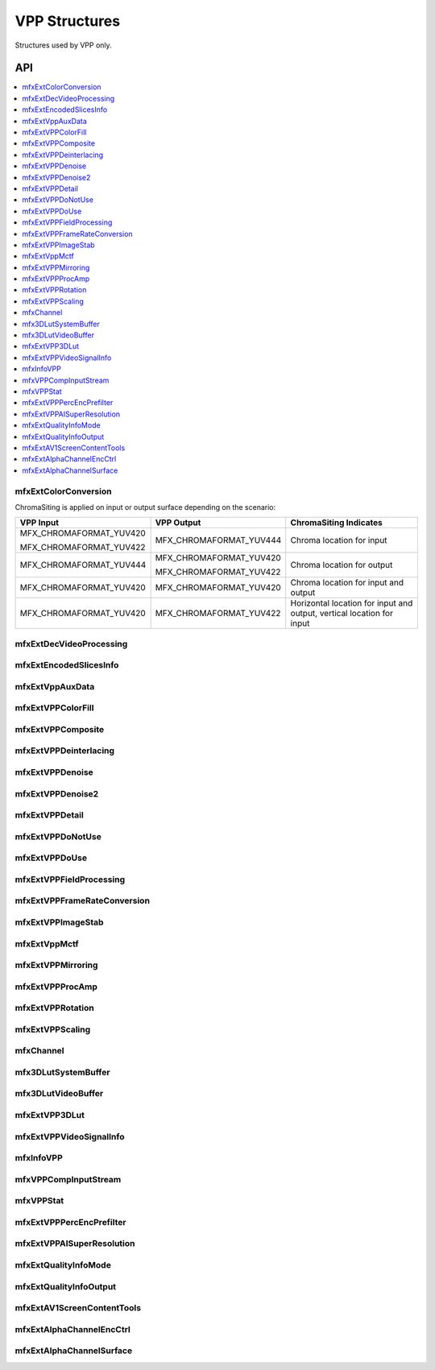 .. SPDX-FileCopyrightText: 2019-2020 Intel Corporation
..
.. SPDX-License-Identifier: CC-BY-4.0
..
  Intel(r) Video Processing Library (Intel(r) VPL)

.. _struct_vpp:

==============
VPP Structures
==============

.. _struct_vpp_begin:

Structures used by VPP only.

.. _struct_vpp_end:

---
API
---

.. contents::
   :local:
   :depth: 1

mfxExtColorConversion
---------------------

.. doxygenstruct:: mfxExtColorConversion
   :project: DEF_BREATHE_PROJECT
   :members:
   :protected-members:

ChromaSiting is applied on input or output surface depending on the scenario:

+-------------------------+-------------------------+--------------------------------------+
| VPP Input               | VPP Output              | ChromaSiting Indicates               |
+=========================+=========================+======================================+
| MFX_CHROMAFORMAT_YUV420 | MFX_CHROMAFORMAT_YUV444 | Chroma location for input            |
|                         |                         |                                      |
| MFX_CHROMAFORMAT_YUV422 |                         |                                      |
+-------------------------+-------------------------+--------------------------------------+
| MFX_CHROMAFORMAT_YUV444 | MFX_CHROMAFORMAT_YUV420 | Chroma location for output           |
|                         |                         |                                      |
|                         | MFX_CHROMAFORMAT_YUV422 |                                      |
+-------------------------+-------------------------+--------------------------------------+
| MFX_CHROMAFORMAT_YUV420 | MFX_CHROMAFORMAT_YUV420 | Chroma location for input and output |
+-------------------------+-------------------------+--------------------------------------+
| MFX_CHROMAFORMAT_YUV420 | MFX_CHROMAFORMAT_YUV422 | Horizontal location for input and    |
|                         |                         | output, vertical location for input  |
+-------------------------+-------------------------+--------------------------------------+

mfxExtDecVideoProcessing
------------------------

.. doxygenstruct:: mfxExtDecVideoProcessing
   :project: DEF_BREATHE_PROJECT
   :members:
   :protected-members:

mfxExtEncodedSlicesInfo
-----------------------

.. doxygenstruct:: mfxExtEncodedSlicesInfo
   :project: DEF_BREATHE_PROJECT
   :members:
   :protected-members:

mfxExtVppAuxData
----------------

.. doxygenstruct:: mfxExtVppAuxData
   :project: DEF_BREATHE_PROJECT
   :members:
   :protected-members:

mfxExtVPPColorFill
------------------

.. doxygenstruct:: mfxExtVPPColorFill
   :project: DEF_BREATHE_PROJECT
   :members:
   :protected-members:

mfxExtVPPComposite
------------------

.. doxygenstruct:: mfxExtVPPComposite
   :project: DEF_BREATHE_PROJECT
   :members:
   :protected-members:

mfxExtVPPDeinterlacing
----------------------

.. doxygenstruct:: mfxExtVPPDeinterlacing
   :project: DEF_BREATHE_PROJECT
   :members:
   :protected-members:
   :undoc-members:

mfxExtVPPDenoise
----------------

.. doxygenstruct:: mfxExtVPPDenoise
   :project: DEF_BREATHE_PROJECT
   :members:
   :protected-members:
   :undoc-members:

mfxExtVPPDenoise2
-----------------

.. doxygenstruct:: mfxExtVPPDenoise2
   :project: DEF_BREATHE_PROJECT
   :members:
   :protected-members:
   :undoc-members:

mfxExtVPPDetail
---------------

.. doxygenstruct:: mfxExtVPPDetail
   :project: DEF_BREATHE_PROJECT
   :members:
   :protected-members:
   :undoc-members:

mfxExtVPPDoNotUse
-----------------

.. doxygenstruct:: mfxExtVPPDoNotUse
   :project: DEF_BREATHE_PROJECT
   :members:
   :protected-members:
   :undoc-members:

mfxExtVPPDoUse
--------------

.. doxygenstruct:: mfxExtVPPDoUse
   :project: DEF_BREATHE_PROJECT
   :members:
   :protected-members:
   :undoc-members:

mfxExtVPPFieldProcessing
------------------------

.. doxygenstruct:: mfxExtVPPFieldProcessing
   :project: DEF_BREATHE_PROJECT
   :members:
   :protected-members:

mfxExtVPPFrameRateConversion
----------------------------

.. doxygenstruct:: mfxExtVPPFrameRateConversion
   :project: DEF_BREATHE_PROJECT
   :members:
   :protected-members:

mfxExtVPPImageStab
------------------

.. doxygenstruct:: mfxExtVPPImageStab
   :project: DEF_BREATHE_PROJECT
   :members:
   :protected-members:

mfxExtVppMctf
-------------

.. doxygenstruct:: mfxExtVppMctf
   :project: DEF_BREATHE_PROJECT
   :members:
   :protected-members:

mfxExtVPPMirroring
------------------

.. doxygenstruct:: mfxExtVPPMirroring
   :project: DEF_BREATHE_PROJECT
   :members:
   :protected-members:

mfxExtVPPProcAmp
----------------

.. doxygenstruct:: mfxExtVPPProcAmp
   :project: DEF_BREATHE_PROJECT
   :members:
   :protected-members:
   :undoc-members:

mfxExtVPPRotation
-----------------

.. doxygenstruct:: mfxExtVPPRotation
   :project: DEF_BREATHE_PROJECT
   :members:
   :protected-members:

mfxExtVPPScaling
----------------

.. doxygenstruct:: mfxExtVPPScaling
   :project: DEF_BREATHE_PROJECT
   :members:
   :protected-members:

mfxChannel
----------

.. doxygenstruct:: mfxChannel
   :project: DEF_BREATHE_PROJECT
   :members:
   :protected-members:

mfx3DLutSystemBuffer
--------------------

.. doxygenstruct:: mfx3DLutSystemBuffer
   :project: DEF_BREATHE_PROJECT
   :members:
   :protected-members:

mfx3DLutVideoBuffer
-------------------

.. doxygenstruct:: mfx3DLutVideoBuffer
   :project: DEF_BREATHE_PROJECT
   :members:
   :protected-members:

mfxExtVPP3DLut
--------------

.. doxygenstruct:: mfxExtVPP3DLut
   :project: DEF_BREATHE_PROJECT
   :members:
   :protected-members:

mfxExtVPPVideoSignalInfo
------------------------

.. doxygenstruct:: mfxExtVPPVideoSignalInfo
   :project: DEF_BREATHE_PROJECT
   :members:
   :protected-members:

mfxInfoVPP
----------

.. doxygenstruct:: mfxInfoVPP
   :project: DEF_BREATHE_PROJECT
   :members:
   :protected-members:

mfxVPPCompInputStream
---------------------

.. doxygenstruct:: mfxVPPCompInputStream
   :project: DEF_BREATHE_PROJECT
   :members:
   :protected-members:

mfxVPPStat
----------

.. doxygenstruct:: mfxVPPStat
   :project: DEF_BREATHE_PROJECT
   :members:
   :protected-members:

mfxExtVPPPercEncPrefilter
-------------------------

.. doxygenstruct:: mfxExtVPPPercEncPrefilter
   :project: DEF_BREATHE_PROJECT
   :members:
   :protected-members:

mfxExtVPPAISuperResolution
--------------------------

.. doxygenstruct:: mfxExtVPPAISuperResolution
   :project: DEF_BREATHE_PROJECT
   :members:
   :protected-members:

mfxExtQualityInfoMode
--------------------------

.. doxygenstruct:: mfxExtQualityInfoMode
   :project: DEF_BREATHE_PROJECT
   :members:
   :protected-members:

mfxExtQualityInfoOutput
-----------------------

.. doxygenstruct:: mfxExtQualityInfoOutput
   :project: DEF_BREATHE_PROJECT
   :members:
   :protected-members:

mfxExtAV1ScreenContentTools
---------------------------

.. doxygenstruct:: mfxExtAV1ScreenContentTools
   :project: DEF_BREATHE_PROJECT
   :members:
   :protected-members:

mfxExtAlphaChannelEncCtrl
-------------------------

.. doxygenstruct:: mfxExtAlphaChannelEncCtrl
   :project: DEF_BREATHE_PROJECT
   :members:
   :protected-members:

mfxExtAlphaChannelSurface
-------------------------

.. doxygenstruct:: mfxExtAlphaChannelSurface
   :project: DEF_BREATHE_PROJECT
   :members:
   :protected-members:
